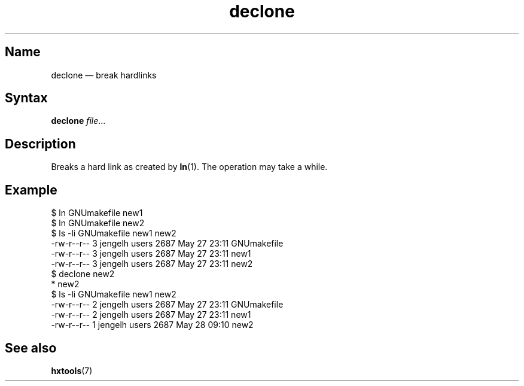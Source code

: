 .TH declone 1 "2008-02-06" "hxtools" "hxtools"
.SH Name
.PP
declone \(em break hardlinks
.SH Syntax
.PP
\fBdeclone\fP \fIfile\fP...
.SH Description
.PP
Breaks a hard link as created by \fBln\fP(1). The operation may take a while.
.SH Example
.PP
.nf
$ ln GNUmakefile new1
$ ln GNUmakefile new2
$ ls -li GNUmakefile new1 new2
-rw-r--r--  3 jengelh users 2687 May 27 23:11 GNUmakefile
-rw-r--r--  3 jengelh users 2687 May 27 23:11 new1
-rw-r--r--  3 jengelh users 2687 May 27 23:11 new2
$ declone new2
* new2
$ ls -li GNUmakefile new1 new2
-rw-r--r--  2 jengelh users 2687 May 27 23:11 GNUmakefile
-rw-r--r--  2 jengelh users 2687 May 27 23:11 new1
-rw-r--r--  1 jengelh users 2687 May 28 09:10 new2
.fi
.SH See also
.PP
\fBhxtools\fP(7)
